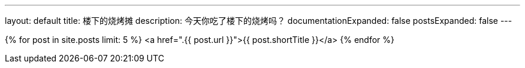 ---
layout: default
title: 楼下的烧烤摊
description: 今天你吃了楼下的烧烤吗？
documentationExpanded: false
postsExpanded: false
---

{% for post in site.posts limit: 5 %}
    <a href=".{{ post.url }}">{{ post.shortTitle }}</a>
{% endfor %}
